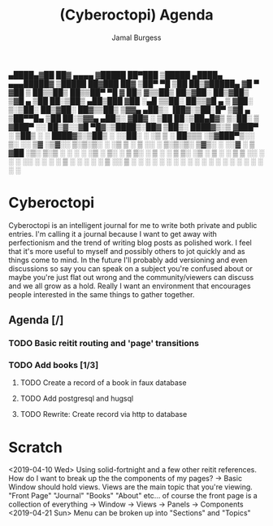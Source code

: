 #+TODO: IDEA TODO IN-PROGRESS | DONE
#+TITLE:     (Cyberoctopi) Agenda
#+AUTHOR:    Jamal Burgess
#+EMAIL:     jburgess84@gmail.com

# "The idea is to escape the stagnation of perfectionism and get your ideas and thoughts out there."

 ▄████▄▓██   ██▓ ▄▄▄▄   ▓█████  ██▀███   ▒█████   ▄████▄  ▄▄▄█████▓ ▒█████   ██▓███   ██▓
▒██▀ ▀█ ▒██  ██▒▓█████▄ ▓█   ▀ ▓██ ▒ ██▒▒██▒  ██▒▒██▀ ▀█  ▓  ██▒ ▓▒▒██▒  ██▒▓██░  ██▒▓██▒
▒▓█    ▄ ▒██ ██░▒██▒ ▄██▒███   ▓██ ░▄█ ▒▒██░  ██▒▒▓█    ▄ ▒ ▓██░ ▒░▒██░  ██▒▓██░ ██▓▒▒██▒
▒▓▓▄ ▄██▒░ ▐██▓░▒██░█▀  ▒▓█  ▄ ▒██▀▀█▄  ▒██   ██░▒▓▓▄ ▄██▒░ ▓██▓ ░ ▒██   ██░▒██▄█▓▒ ▒░██░
▒ ▓███▀ ░░ ██▒▓░░▓█  ▀█▓░▒████▒░██▓ ▒██▒░ ████▓▒░▒ ▓███▀ ░  ▒██▒ ░ ░ ████▓▒░▒██▒ ░  ░░██░
░ ░▒ ▒  ░ ██▒▒▒ ░▒▓███▀▒░░ ▒░ ░░ ▒▓ ░▒▓░░ ▒░▒░▒░ ░ ░▒ ▒  ░  ▒ ░░   ░ ▒░▒░▒░ ▒▓▒░ ░  ░░▓
  ░  ▒  ▓██ ░▒░ ▒░▒   ░  ░ ░  ░  ░▒ ░ ▒░  ░ ▒ ▒░   ░  ▒       ░      ░ ▒ ▒░ ░▒ ░      ▒ ░
░       ▒ ▒ ░░   ░    ░    ░     ░░   ░ ░ ░ ░ ▒  ░          ░      ░ ░ ░ ▒  ░░        ▒ ░
░ ░     ░ ░      ░         ░  ░   ░         ░ ░  ░ ░                   ░ ░            ░
░       ░ ░           ░                          ░


* Cyberoctopi
Cyberoctopi is an intelligent journal for me to write both private and public entries. I'm calling it a journal because I want to get away with perfectionism and the trend of writing blog posts as polished
work. I feel that it's more useful to myself and possibly others to jot quickly and as things come to mind. In the future I'll probably add versioning and even discussions so say you can speak on a subject
you're confused about or maybe you're just flat out wrong and the community/viewers can discuss and we all grow as a hold. Really I want an environment that encourages people interested in the same things to gather together.


** Agenda [/]
*** TODO Basic reitit routing and 'page' transitions
*** TODO Add books [1/3]
**** TODO Create a record of a book in faux database
**** TODO Add postgresql and hugsql
**** TODO Rewrite: Create record via http to database

* Scratch
<2019-04-10 Wed>
Using solid-fortnight and a few other reitit references. How do I want to break up the the components of my pages?
-> Basic Window should hold views. Views are the main topic that you're viewing. "Front Page" "Journal" "Books" "About" etc... of course the front page is a collection of everything
-> Window -> Views -> Panels -> Components
<2019-04-21 Sun>
 Menu can be broken up into "Sections" and "Topics"
